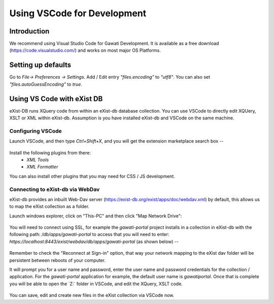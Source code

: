 ############################
Using VSCode for Development
############################

************
Introduction
************

We recommend using Visual Studio Code for Gawati Development.  It is available
as a free download (https://code.visualstudio.com/) and works on most major
OS Platforms.

*******************
Setting up defaults
*******************

Go to `File-> Preferences -> Settings`. Add / Edit entry `"files.encoding"` to
`"utf8"`. You can also set `"files.autoGuessEncoding"` to `true`.


 .. _using-vscode-existdb:

***************************
Using VS Code with eXist DB
***************************

eXist-DB runs XQuery code from within an eXist-db database collection.  You can
use VSCode to directly edit XQUery, XSLT or XML within eXist-db. Assumption is
you have installed eXist-db and VSCode on the same machine.

Configuring VSCode
==================

Launch VSCode, and then type `Ctrl+Shift+X`, and you will get the extension
marketplace search box --

.. figure:: ./_images/extensions.png
  :alt: VSCode extensions
  :align: center
  :figclass: align-center

Install the following plugins from there:
  * `XML Tools`
  * `XML Formatter`

You can also install other plugins that you may need for CSS / JS development.

Connecting to eXist-db via WebDav
=================================

eXist-db provides an inbuilt Web-Dav server (https://exist-db.org/exist/apps/doc/webdav.xml)
by default, this allows us to map the eXist collection as a folder.

Launch windows explorer, click on "This-PC" and then click "Map Network Drive":

.. figure:: ./_images/this-pc-map-network-drive.png
  :alt: VSCode extensions
  :align: center
  :figclass: align-center

You will need to connect using SSL, for example the `gawati-portal` project
installs in a collection in eXist-db with the following path: `/db/apps/gawati-portal`
to access that you will need to enter: `https://localhost:8443/exist/webdav/db/apps/gawati-portal`
(as shown below) --

.. figure:: ./_images/webdav-connect.png
  :alt: Web Dav Connect
  :align: center
  :figclass: align-center

Remember to check the "Reconnect at Sign-in" option, that way your network mapping
to the eXist dav folder will be persistent between reboots of your computer.

It will prompt you for a user name and password, enter the user name and password
credentials for the collection / application. For the `gawati-portal` application
for example, the default user name is `gawatiportal`. Once that is complete you
will be able to open the `Z:\` folder in VSCode, and edit the XQuery, XSLT code.

.. figure:: ./_images/vscode.png
  :alt: VSCode, open webdav folder
  :align: center
  :figclass: align-center

You can save, edit and create new files in the eXist collection via VSCode now.
